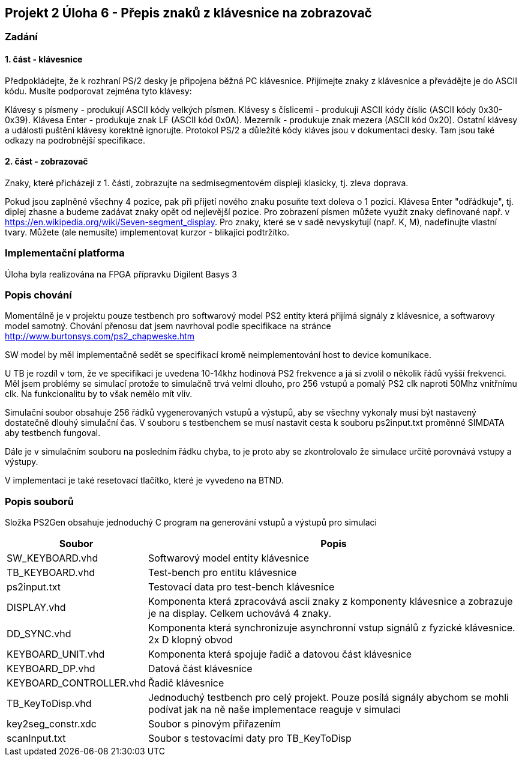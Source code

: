 == Projekt 2 Úloha 6 - Přepis znaků z klávesnice na zobrazovač
=== Zadání
==== 1. část - klávesnice
Předpokládejte, že k rozhraní PS/2 desky je připojena běžná PC klávesnice. Přijímejte znaky z klávesnice a převádějte je do ASCII kódu. Musíte podporovat zejména tyto klávesy:

Klávesy s písmeny - produkují ASCII kódy velkých písmen.
Klávesy s číslicemi - produkují ASCII kódy číslic (ASCII kódy 0x30-0x39).
Klávesa Enter - produkuje znak LF (ASCII kód 0x0A).
Mezerník - produkuje znak mezera (ASCII kód 0x20).
Ostatní klávesy a události puštění klávesy korektně ignorujte. Protokol PS/2 a důležité kódy kláves jsou v dokumentaci desky. Tam jsou také odkazy na podrobnější specifikace.

==== 2. část - zobrazovač
Znaky, které přicházejí z 1. části, zobrazujte na sedmisegmentovém displeji klasicky, tj. zleva doprava.

Pokud jsou zaplněné všechny 4 pozice, pak při přijetí nového znaku posuňte text doleva o 1 pozici.
Klávesa Enter "odřádkuje", tj. diplej zhasne a budeme zadávat znaky opět od nejlevější pozice.
Pro zobrazení písmen můžete využít znaky definované např. v https://en.wikipedia.org/wiki/Seven-segment_display. Pro znaky, které se v sadě nevyskytují (např. K, M), nadefinujte vlastní tvary.
Můžete (ale nemusíte) implementovat kurzor - blikající podtržítko.

=== Implementační platforma

Úloha byla realizována na FPGA přípravku Digilent Basys 3

=== Popis chování

Momentálně je v projektu pouze testbench pro softwarový model PS2 entity která přijímá signály z klávesnice, a softwarovy model samotný. Chování přenosu dat jsem navrhoval podle specifikace na stránce http://www.burtonsys.com/ps2_chapweske.htm

SW model by měl implementačně sedět se specifikací kromě neimplementování host to device komunikace. 

U TB je rozdíl v tom, že ve specifikaci je uvedena 10-14khz hodinová PS2 frekvence a já si zvolil o několik řádů vyšší frekvenci. Měl jsem problémy se simulací protože to simulačně trvá velmi dlouho, pro 256 vstupů a pomalý PS2 clk naproti 50Mhz vnitřnímu clk. Na funkcionalitu by to však nemělo mít vliv.

Simulační soubor obsahuje 256 řádků vygenerovaných vstupů a výstupů, aby se všechny vykonaly musí být nastavený dostatečně dlouhý simulační čas. V souboru s testbenchem se musí nastavit cesta k souboru ps2input.txt proměnné SIMDATA aby testbench fungoval. 

Dále je v simulačním souboru na posledním řádku chyba, to je proto aby se zkontrolovalo že simulace určitě porovnává vstupy a výstupy.

V implementaci je také resetovací tlačítko, které je vyvedeno na BTND.

=== Popis souborů

Složka PS2Gen obsahuje jednoduchý C program na generování vstupů a výstupů pro simulaci

[options="autowidth"]
|====
^h|  Soubor               ^h|  Popis
| SW_KEYBOARD.vhd           | Softwarový model entity klávesnice
| TB_KEYBOARD.vhd           | Test-bench pro entitu klávesnice
| ps2input.txt              | Testovací data pro test-bench klávesnice
| DISPLAY.vhd               | Komponenta která zpracovává ascii znaky z komponenty klávesnice a zobrazuje je na display. Celkem uchovává 4 znaky.
| DD_SYNC.vhd               | Komponenta která synchronizuje asynchronní vstup signálů z fyzické klávesnice. 2x D klopný obvod
| KEYBOARD_UNIT.vhd         | Komponenta která spojuje řadič a datovou část klávesnice
| KEYBOARD_DP.vhd           | Datová část klávesnice
| KEYBOARD_CONTROLLER.vhd   | Řadič klávesnice
| TB_KeyToDisp.vhd          | Jednoduchý testbench pro celý projekt. Pouze posílá signály abychom se mohli podívat jak na ně naše implementace reaguje v simulaci
| key2seg_constr.xdc        | Soubor s pinovým přiřazením
| scanInput.txt             | Soubor s testovacími daty pro TB_KeyToDisp
|====
